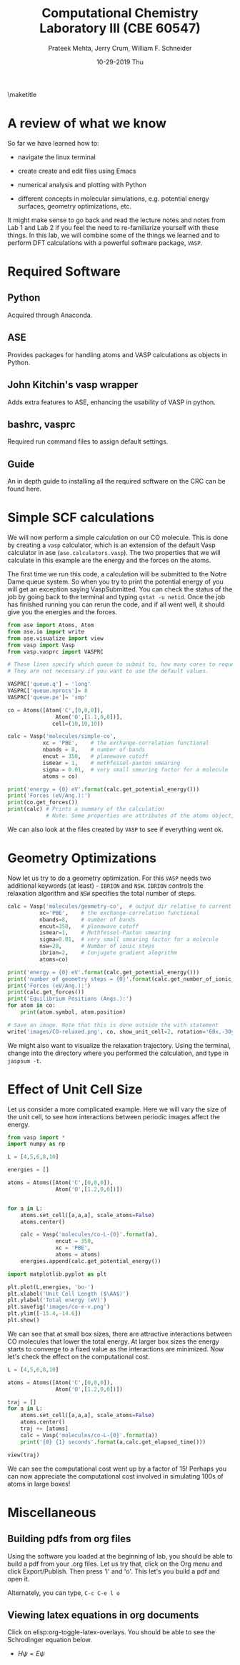 #+TITLE:Computational Chemistry Laboratory III (CBE 60547)
#+AUTHOR: Prateek Mehta, Jerry Crum,  William F. Schneider
#+DATE:10-29-2019 Thu
#+LATEX_CLASS: article
#+OPTIONS: ^:{} # make super/subscripts only when wrapped in {}
#+OPTIONS: toc:nil # suppress toc, so we can put it where we want
#+OPTIONS: tex:t
#+EXPORT_EXCLUDE_TAGS: noexport
#+LATEX_HEADER: \usepackage[left=1in, right=1in, top=1in, bottom=1in, nohead]{geometry} 
#+LATEX_HEADER: \usepackage{hyperref}
#+LATEX_HEADER: \usepackage{setspace}
#+LATEX_HEADER: \usepackage[labelfont=bf]{caption}
#+LATEX_HEADER: \usepackage{amsmath}
#+LATEX_HEADER: \usepackage{enumerate}
#+LATEX_HEADER: \usepackage[parfill]{parskip}
\maketitle


* A review of what we know

So far we have learned how to:

- navigate the linux terminal

- create create and edit files using Emacs

- numerical analysis and plotting with Python

- different concepts in molecular simulations, e.g. potential energy surfaces, geometry optimizations, etc.

It might make sense to go back and read the lecture notes and notes from Lab 1 and Lab 2 if you feel the need to re-familiarize yourself with these things. In this lab, we will combine some of the things we learned and to perform DFT calculations with a powerful software package, =VASP=. 


* COMMENT Creating Molecules

Molecules are defined in =ase= using something called Atoms objects, which are a combination of Atom objects (obviously!). There are various ways to create Atoms objects - by hand, reading them from files, databases, etc.

** From Scratch

We can build atoms by hand by specifying the type and position of each atom, and the unit cell the atoms are in.

#+BEGIN_SRC python
from ase import Atoms, Atom
from ase.io import write
from ase.visualize import view

# define an Atoms object
atoms = Atoms([Atom('C',[0,0,0]),
               Atom('O',[1.1,0,0])],
              cell=(10,10,10))
atoms.center()

print('V={0:1.0F} Angstrom^3'.format(atoms.get_volume()))
write('images/simple-cubic-cell.png',atoms,show_unit_cell=2)
view(atoms)
#+END_SRC

#+RESULTS:
: V = 1000 Angstrom^3

#+ATTR_LATEX: :width 2in
[[./images/simple-cubic-cell.png]]



** Using in-built databases
   
We can load predefined molecules from ~ase.structure.molecule~. For example, the database contains the molecules in the G2 set (http://www.cse.anl.gov/OldCHMwebsiteContent/compmat/comptherm.htm) among others. These are generally the result of MP2/6-31g(d) calculations from a code like =GAUSSIAN= or =GAMESS=. Consequently, they will not have unit cell information, and will have a default unit cell of  (( 1.  0.  0.), ( 0.  1.  0.), ( 0.  0.  1.)). We need to manually specify the unit cell for a =VASP= calculation.

#+BEGIN_SRC python
from ase.build import molecule

atoms = molecule('CO')
view(atoms)

print(atoms)
print('Old Cell:',atoms.get_cell())

atoms.set_cell((10,10,10), scale_atoms=False)
print('New Cell:',atoms.get_cell())
view(atoms)
#+END_SRC

#+RESULTS:

The g2 set as implemented in ase is given below.

#+BEGIN_EXAMPLE
isobutene                CH3CH2OH                 CH3COOH
COF2                     CH3NO2                   CF3CN
CH3OH                    CCH                      CH3CH2NH2
PH3                      Si2H6                    O3
O2                       BCl3                     CH2_s1A1d
Be                       H2CCl2                   C3H9C
C3H9N                    CH3CH2OCH3               BF3
CH3                      CH4                      S2
C2H6CHOH                 SiH2_s1A1d               H3CNH2
CH3O                     H                        BeH
P                        C3H4_C3v                 C2F4
OH                       methylenecyclopropane    F2O
SiCl4                    HCF3                     HCCl3
C3H7                     CH3CH2O                  AlF3
CH2NHCH2                 SiH2_s3B1d               H2CF2
SiF4                     H2CCO                    PH2
OCS                      HF                       NO2
SH2                      C3H4_C2v                 H2O2
CH3CH2Cl                 isobutane                CH3COF
HCOOH                    CH3ONO                   C5H8
2-butyne                 SH                       NF3
HOCl                     CS2                      P2
C                        CH3S                     O
C4H4S                    S                        C3H7Cl
H2CCHCl                  C2H6                     CH3CHO
C2H4                     HCN                      C2H2
C2Cl4                    bicyclobutane            H2
C6H6                     N2H4                     C4H4NH
H2CCHCN                  H2CCHF                   cyclobutane
HCl                      CH3OCH3                  Li2
Na                       CH3SiH3                  NaCl
CH3CH2SH                 OCHCHO                   SiH4
C2H5                     SiH3                     NH
ClO                      AlCl3                    CCl4
NO                       C2H3                     ClF
HCO                      CH3CONH2                 CH2SCH2
CH3COCH3                 C3H4_D2d                 CH
CO                       CN                       F
CH3COCl                  N                        CH3Cl
Si                       C3H8                     CS
N2                       Cl2                      NCCN
F2                       CO2                      Cl
CH2OCH2                  H2O                      CH3CO
SO                       HCOOCH3                  butadiene
ClF3                     Li                       PF3
B                        CH3SH                    CF4
C3H6_Cs                  C2H6NH                   N2O
LiF                      H2COH                    cyclobutene
LiH                      SiO                      Si2
C2H6SO                   C5H5N                    trans-butane
Na2                      C4H4O                    SO2
NH3                      NH2                      CH2_s3B1d
ClNO                     C3H6_D3h                 Al
CH3SCH3                  H2CO                     CH3CN
#+END_EXAMPLE


** Reading structures from files

ASE can read a variety of data formats using ~ase.io.read~. For example, here is a cif file I downloaded from http://materialsproject.org.

[[file:mp-22862_NaCl.cif]]

#+BEGIN_SRC python
from ase.io import read
from ase.visualize import view
atoms = read('mp-22862_NaCl.cif')
view(atoms)
print(atoms)
#+END_SRC

#+RESULTS:
: Atoms(symbols='Na4Cl4', positions=..., cell=[[5.69169356, 0.0, 0.0], [3.485157149990802e-16, 5.69169356, 0.0], [3.485157149990802e-16, 3.485157149990802e-16, 5.69169356]], pbc=[True, True, True])



* Required Software
** Python
Acquired through Anaconda.
** ASE
Provides packages for handling atoms and VASP calculations as objects in Python. 
** John Kitchin's vasp wrapper
Adds extra features to ASE, enhancing the usability of VASP in python.
** bashrc, vasprc
Required run command files to assign default settings. 
** Guide
An in depth guide to installing all the required software on the CRC can be found here.
* Simple SCF calculations

We will now perform a simple calculation on our CO molecule. This is done by creating a =vasp= calculator, which is an extension of the default Vasp calculator in ase (~ase.calculators.vasp~). The two properties that we will calculate in this example are the energy and the forces on the atoms. 

The first time we run this code, a calculation will be submitted to the Notre Dame queue system. So when you try to print the potential energy of you will get an exception saying VaspSubmitted. You can check the status of the job by going back to the terminal and typing ~qstat -u netid~. Once the job has finished running you can rerun the code, and if all went well, it should give you the energies and the forces.

#+BEGIN_SRC python
from ase import Atoms, Atom
from ase.io import write
from ase.visualize import view
from vasp import Vasp
from vasp.vasprc import VASPRC

# These lines specify which queue to submit to, how many cores to request, and your parallel environment.
# They are not necessary if you want to use the default values.

VASPRC['queue.q'] = 'long'
VASPRC['queue.nprocs']= 8
VASPRC['queue.pe']= 'smp'

co = Atoms([Atom('C',[0,0,0]),
               Atom('O',[1.1,0,0])],
              cell=(10,10,10))

calc = Vasp('molecules/simple-co',
           xc = 'PBE',    # the exchange-correlation functional
           nbands = 8,    # number of bands
           encut = 350,   # planewave cutoff
           ismear = 1,    # methfessel-paxton smearing
           sigma = 0.01,  # very small smearing factor for a molecule
           atoms = co)

print('energy = {0} eV'.format(calc.get_potential_energy()))
print('Forces (eV/Ang.):')
print(co.get_forces())
print(calc) # Prints a summary of the calculation
            # Note: Some properties are attributes of the atoms object, and some of the calc. 
#+END_SRC

#+RESULTS:
#+begin_example
energy = -14.69232797 eV
Forces (eV/Ang.):
[[-5.777  0.     0.   ]
 [ 5.777  0.     0.   ]]
SCF iterations = 16
: -----------------------------
  VASP calculation from /afs/crc.nd.edu/user/p/pmehta1/computational-chemistry/Lab3/molecules/simple-co
  converged: True
  Energy = -14.692328 eV

  Unit cell vectors (angstroms)
        x       y     z      length
  a0 [ 10.000  0.000  0.000] 10.000
  a1 [ 0.000  10.000  0.000] 10.000
  a2 [ 0.000  0.000  10.000] 10.000
  a,b,c,alpha,beta,gamma (deg):10.000 10.000 10.000 90.0 90.0 90.0
  Unit cell volume = 1000.000 Ang^3
  Stress (GPa):xx,   yy,    zz,    yz,    xz,    xy
            -0.004  0.002  0.002-0.000 -0.000 -0.000
 Atom#  sym       position [x,y,z]tag  rmsForce constraints
   0    C   [0.000      0.000      0.000]  0   5.78      T T T
   1    O   [1.100      0.000      0.000]  0   5.78      T T T
--------------------------------------------------

INCAR Parameters:
-----------------
        nbands: 8
        ismear: 1
         encut: 350.0
         sigma: 0.01
        magmom: None
          kpts: [1, 1, 1]
    reciprocal: False
            xc: PBE
           txt: -
         gamma: False

Pseudopotentials used:
----------------------
C: potpaw_PBE/C/POTCAR (git-hash: ee4d8576584f8e9f32e90853a0cbf9d4a9297330)
O: potpaw_PBE/O/POTCAR (git-hash: 592f34096943a6f30db8749d13efca516d75ec55)
#+end_example

We can also look at the files created by =VASP= to see if everything went ok. 



* Geometry Optimizations

Now let us try to do a geometry optimization. For this =VASP= needs two additional keywords (at least) - ~IBRION~ and ~NSW~. ~IBRION~ controls the relaxation algorithm and ~NSW~ specifies the total number of steps.

#+BEGIN_SRC python
calc = Vasp('molecules/geometry-co',  # output dir relative to current dir
          xc='PBE',    # the exchange-correlation functional
          nbands=8,    # number of bands
          encut=350,   # planewave cutoff
          ismear=1,    # Methfessel-Paxton smearing
          sigma=0.01,  # very small smearing factor for a molecule
          nsw=20,      # Number of ionic steps
          ibrion=2,    # Conjugate gradient alogrithm
          atoms=co)

print('energy = {0} eV'.format(calc.get_potential_energy()))
print('number of geometry steps = {0}'.format(calc.get_number_of_ionic_steps()))
print('Forces (eV/Ang.):')
print(calc.get_forces())
print('Equilibrium Positions (Angs.):')
for atom in co:
    print(atom.symbol, atom.position)
    
# Save an image. Note that this is done outside the with statement
write('images/CO-relaxed.png', co, show_unit_cell=2, rotation='60x,-30y,90z')
#+END_SRC

#+RESULTS:
: energy = -14.81175954 eV
: Forces (eV/Ang.):
: [[ 0.003  0.     0.   ]
:  [-0.003  0.     0.   ]]
: Equilibrium Positions (Angs.):
: C [-0.022  0.     0.   ]
: O [ 1.122  0.     0.   ]

#+ATTR_LATEX: :width 2in
[[./images/CO-relaxed.png]]


We might also want to visualize the relaxation trajectory. Using the terminal, change into the directory where you performed the calculation, and type in ~jaspsum -t~.


* Effect of Unit Cell Size

Let us consider a more complicated example. Here we will vary the size of the unit cell, to see how interactions between periodic images affect the energy.

#+BEGIN_SRC python
from vasp import *
import numpy as np

L = [4,5,6,8,10]

energies = []

atoms = Atoms([Atom('C',[0,0,0]),
               Atom('O',[1.2,0,0])])


for a in L:
    atoms.set_cell([a,a,a], scale_atoms=False)
    atoms.center()

    calc = Vasp('molecules/co-L-{0}'.format(a),
               encut = 350,
               xc = 'PBE',
               atoms = atoms)
    energies.append(calc.get_potential_energy())
        
import matplotlib.pyplot as plt

plt.plot(L,energies, 'bo-')
plt.xlabel('Unit Cell Length ($\AA$)')
plt.ylabel('Total energy (eV)')
plt.savefig('images/co-e-v.png')
plt.ylim([-15.4,-14.6])
plt.show()
#+END_SRC

#+RESULTS:

[[./images/co-e-v.png]]


We can see that at small box sizes, there are attractive interactions between CO molecules that lower the total energy. At larger box sizes the energy starts to converge to a fixed value as the interactions are minimized. Now let's check the effect on the computational cost.

#+BEGIN_SRC python
L = [4,5,6,8,10]

atoms = Atoms([Atom('C',[0,0,0]),
               Atom('O',[1.2,0,0])])

traj = []
for a in L:
    atoms.set_cell([a,a,a], scale_atoms=False)
    atoms.center()
    traj += [atoms]
    calc = Vasp('molecules/co-L-{0}'.format(a))
    print('{0} {1} seconds'.format(a,calc.get_elapsed_time()))
    
view(traj)
#+END_SRC

#+RESULTS:
: 4 2.616 seconds
: 5 3.907 seconds
: 6 5.891 seconds
: 8 16.588 seconds
: 10 30.543 seconds

We can see the computational cost went up by a factor of 15! Perhaps you can now appreciate the computational cost involved in simulating 100s of atoms in large boxes!




* Miscellaneous

** Building pdfs from org files

Using the software you loaded at the beginning of lab, you should be able to build a pdf from your .org files. Let us try that, click on the Org menu and click Export/Publish. Then press 'l' and 'o'. This let's you build a pdf and open it.

Alternately, you can type, ~C-c C-e l o~


** Viewing latex equations in org documents

Click on elisp:org-toggle-latex-overlays. You should be able to see the Schrodinger equation below.

- $H\psi = E\psi$

